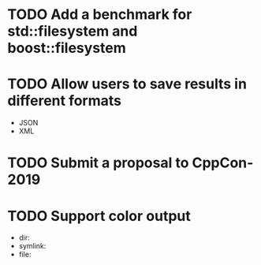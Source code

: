 * TODO Add a benchmark for std::filesystem and boost::filesystem
* TODO Allow users to save results in different formats
  + JSON
  + XML
* TODO Submit a proposal to CppCon-2019
* TODO Support color output
  + dir:
  + symlink:
  + file:
